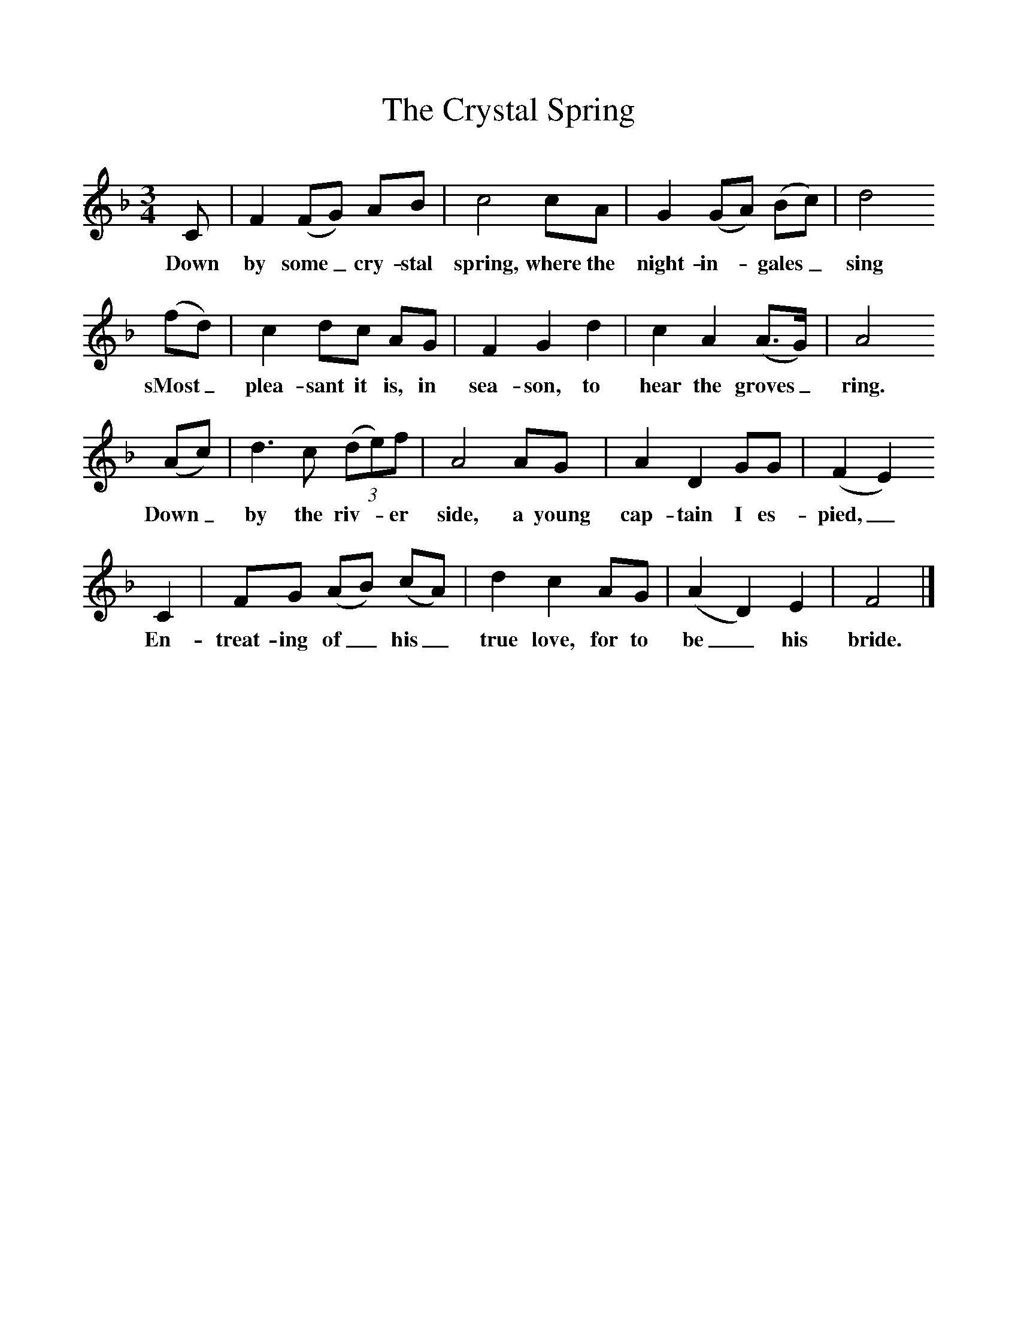 %%scale 1
X:1
T:The Crystal Spring
Z:Cecil Sharp
B:A Selection of Collected Folk-Songs,  Novello
F:http://www.folkinfo.org/songs
M:3/4     %Meter
L:1/8     %
K:F
C |F2 (FG) AB |c4 cA |G2 (GA) (Bc) | d4
w:Down by some_ cry-stal spring, where the night-in-*gales_  sing
(fd) |c2 dc AG |F2 G2 d2 |c2 A2 (A3/2G/) | A4
w:sMost_ plea-sant it is, in sea-son, to hear the groves_ ring.
 (Ac) |d3 c (3:2(de)f |A4 AG |A2 D2 GG | (F2E2) 
w: Down_ by the riv-*er side, a young cap-tain I es-pied,_
C2 |FG (AB) (cA) |d2 c2 AG |(A2D2) E2 | F4  |]
w:En-treat-ing of_ his_ true love, for to be_ his bride. 
